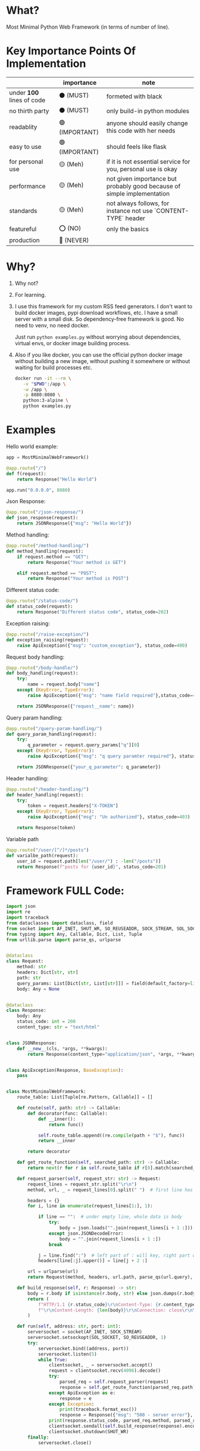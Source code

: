 * What?

Most Minimal Python Web Framework (in terms of number of line).

* Key Importance Points Of Implementation

|                         | importance     | note                                                                    |
|-------------------------+----------------+-------------------------------------------------------------------------|
| under *100* lines of code | ⚫ (MUST)      | formeted with black                                                     |
| no thirth party         | ⚫ (MUST)      | only build-in python modules                                            |
| readablity              | 🟢 (IMPORTANT) | anyone should easily change this code with her needs                    |
| easy to use             | 🟢 (IMPORTANT) | should feels like flask                                                 |
| for personal use        | 🟡 (Meh)       | if it is not essential service for you, personal use is okay            |
| performance             | 🟡 (Meh)       | not given importance but probably good because of simple implementation |
| standards               | 🟡 (Meh)       | not always follows, for instance not use `CONTENT-TYPE` header |
| featureful              | ⭕ (NO)        | only the basics                                                         |
| production              | 🔴 (NEVER)     |                                                                         |

* Why?

1) Why not?

2) For learning.

3) I use this framework for my custom RSS feed generators. I don't want to build docker images, pypi download workflows, etc. I have a small server with a small disk. So dependency-free framework is good. No need to venv, no need docker.

   Just run ~python examples.py~ without worrying about dependencies, virtual envs, or docker image building process.

4) Also if you like docker, you can use the official python docker image without building a new image, without pushing it somewhere or without waiting for build processes etc.

    #+begin_src bash
      docker run -it --rm \
         -v "$PWD":/app \
         -w /app \
         -p 8080:8080 \
         python:3-alpine \
         python examples.py
    #+end_src

* Examples

Hello world example:

#+begin_src python
  app = MostMinimalWebFramework()

  @app.route("/")
  def f(request):
      return Response("Hello World")

  app.run("0.0.0.0", 8080)
#+end_src

Json Response:

#+begin_src python
  @app.route("/json-response/")
  def json_response(request):
      return JSONResponse({"msg": "Hello World"})
#+end_src

Method handling:

#+begin_src python
  @app.route("/method-handling/")
  def method_handling(request):
      if request.method == "GET":
          return Response("Your method is GET")

      elif request.method == "POST":
          return Response("Your method is POST")
#+end_src

Different status code:

#+begin_src python
  @app.route("/status-code/")
  def status_code(request):
      return Response("Different status code", status_code=202)
#+end_src

Exception raising:

#+begin_src python
  @app.route("/raise-exception/")
  def exception_raising(request):
      raise ApiException({"msg": "custom_exception"}, status_code=400)
#+end_src

Request body handling:

#+begin_src python
  @app.route("/body-handle/")
  def body_handling(request):
      try:
          name = request.body["name"]
      except (KeyError, TypeError):
          raise ApiException({"msg": "name field required"},status_code=400)

      return JSONResponse({"request__name": name})
#+end_src

Query param handling:

#+begin_src python
  @app.route("/query-param-handling/")
  def query_param_handling(request):
      try:
          q_parameter = request.query_params["q"][0]
      except (KeyError, TypeError):
          raise ApiException({"msg": "q query paramter required"}, status_code=400)

      return JSONResponse({"your_q_parameter": q_parameter})
#+end_src

Header handling:

#+begin_src python
  @app.route("/header-handling/")
  def header_handling(request):
      try:
          token = request.headers["X-TOKEN"]
      except (KeyError, TypeError):
          raise ApiException({"msg": "Un authorized"}, status_code=403)

      return Response(token)
#+end_src

Variable path

#+begin_src python
  @app.route("/user/[^/]*/posts")
  def varialbe_path(request):
      user_id = request.path[len("/user/") : -len("/posts")]
      return Response(f"posts for {user_id}", status_code=201)
#+end_src

* Framework FULL Code:

#+begin_src python
  import json
  import re
  import traceback
  from dataclasses import dataclass, field
  from socket import AF_INET, SHUT_WR, SO_REUSEADDR, SOCK_STREAM, SOL_SOCKET, socket
  from typing import Any, Callable, Dict, List, Tuple
  from urllib.parse import parse_qs, urlparse


  @dataclass
  class Request:
      method: str
      headers: Dict[str, str]
      path: str
      query_params: List[Dict[str, List[str]]] = field(default_factory=list)
      body: Any = None


  @dataclass
  class Response:
      body: Any
      status_code: int = 200
      content_type: str = "text/html"


  class JSONResponse:
      def __new__(cls, *args, **kwargs):
          return Response(content_type="application/json", *args, **kwargs)


  class ApiException(Response, BaseException):
      pass


  class MostMinimalWebFramework:
      route_table: List[Tuple[re.Pattern, Callable]] = []

      def route(self, path: str) -> Callable:
          def decorator(func: Callable):
              def __inner():
                  return func()

              self.route_table.append((re.compile(path + "$"), func))
              return __inner

          return decorator

      def get_route_function(self, searched_path: str) -> Callable:
          return next(r for r in self.route_table if r[0].match(searched_path))[1]

      def request_parser(self, request_str: str) -> Request:
          request_lines = request_str.split("\r\n")
          method, url, _ = request_lines[0].split(" ")  # first line has method and url

          headers = {}
          for i, line in enumerate(request_lines[1:], 1):

              if line == "":  # under empty line, whole data is body
                  try:
                      body = json.loads("".join(request_lines[i + 1 :]))
                  except json.JSONDecodeError:
                      body = "".join(request_lines[i + 1 :])
                  break

              j = line.find(":")  # left part of : will key, right part will be value
              headers[line[:j].upper()] = line[j + 2 :]

          url = urlparse(url)
          return Request(method, headers, url.path, parse_qs(url.query), body)

      def build_response(self, r: Response) -> str:
          body = r.body if isinstance(r.body, str) else json.dumps(r.body)
          return (
              f"HTTP/1.1 {r.status_code}\r\nContent-Type: {r.content_type}; charset=utf-8"
              f"\r\nContent-Length: {len(body)}\r\nConnection: close\r\n\r\n{body}"
          )

      def run(self, address: str, port: int):
          serversocket = socket(AF_INET, SOCK_STREAM)
          serversocket.setsockopt(SOL_SOCKET, SO_REUSEADDR, 1)
          try:
              serversocket.bind((address, port))
              serversocket.listen(5)
              while True:
                  clientsocket, _ = serversocket.accept()
                  request = clientsocket.recv(4096).decode()
                  try:
                      parsed_req = self.request_parser(request)
                      response = self.get_route_function(parsed_req.path)(parsed_req)
                  except ApiException as e:
                      response = e
                  except Exception:
                      print(traceback.format_exc())
                      response = Response({"msg": "500 - server error"}, 500)
                  print(response.status_code, parsed_req.method, parsed_req.path)
                  clientsocket.sendall(self.build_response(response).encode())
                  clientsocket.shutdown(SHUT_WR)
          finally:
              serversocket.close()
#+end_src
